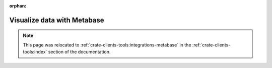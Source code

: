 :orphan:

.. _integrations-metabase:

Visualize data with Metabase
============================

.. note::

    This page was relocated to :ref:`crate-clients-tools:integrations-metabase`
    in the :ref:`crate-clients-tools:index` section of the documentation.
